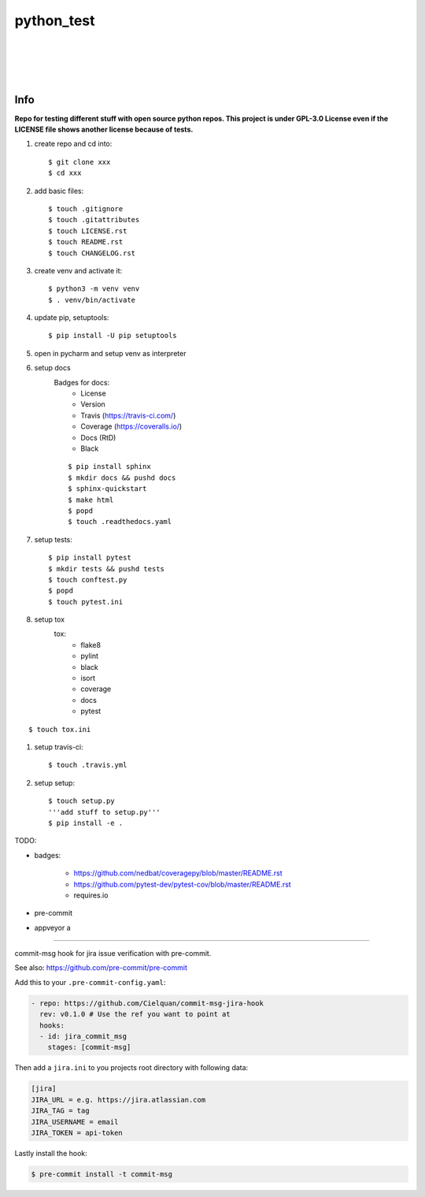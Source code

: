 ===========
python_test
===========

| |license| |black|
|
| |travis| |appveyor| |codecov|
| |docs| |reqs|
|
| |py_versions| |implementations|
| |pypi| |status| |format| |downloads|
|
| |release| |commits_since|  |last_commit|
| |stars| |forks| |contributors|
|


Info
----

**Repo for testing different stuff with open source python repos. This project is under GPL-3.0 License even if the LICENSE file shows another license because of tests.**

#. create repo and cd into::

    $ git clone xxx
    $ cd xxx

#. add basic files::

    $ touch .gitignore
    $ touch .gitattributes
    $ touch LICENSE.rst
    $ touch README.rst
    $ touch CHANGELOG.rst

#. create venv and activate it::

    $ python3 -m venv venv
    $ . venv/bin/activate

#. update pip, setuptools::

    $ pip install -U pip setuptools

#. open in pycharm and setup venv as interpreter

#. setup docs
    Badges for docs:
      * License
      * Version
      * Travis (https://travis-ci.com/)
      * Coverage (https://coveralls.io/)
      * Docs (RtD)
      * Black

    ::

        $ pip install sphinx
        $ mkdir docs && pushd docs
        $ sphinx-quickstart
        $ make html
        $ popd
        $ touch .readthedocs.yaml

#. setup tests::

    $ pip install pytest
    $ mkdir tests && pushd tests
    $ touch conftest.py
    $ popd
    $ touch pytest.ini

#. setup tox
    tox:
      - flake8
      - pylint
      - black
      - isort
      - coverage
      - docs
      - pytest

::

    $ touch tox.ini

#. setup travis-ci::

    $ touch .travis.yml

#. setup setup::

    $ touch setup.py
    '''add stuff to setup.py'''
    $ pip install -e .




TODO:

* badges:

    - https://github.com/nedbat/coveragepy/blob/master/README.rst
    - https://github.com/pytest-dev/pytest-cov/blob/master/README.rst
    - requires.io

* pre-commit
* appveyor a


.. .############################### LINKS ###############################

.. BADGES START

.. info block
.. |license| image:: https://img.shields.io/github/license/Cielquan/python_test.svg?style=for-the-badge
    :alt: License
    :target: https://github.com/Cielquan/python_test/blob/master/LICENSE.rst

.. |black| image:: https://img.shields.io/badge/code%20style-black-000000.svg?style=for-the-badge
    :alt: Code Style: Black
    :target: https://github.com/psf/black


.. tests block
.. .image:: https://travis-ci.com/Cielquan/python_test.svg?branch=master
.. |travis| image:: https://img.shields.io/travis/com/Cielquan/python_test/master.svg?style=for-the-badge&logo=travis-ci&logoColor=FBE072
    :alt: Travis - Build Status
    :target: https://travis-ci.com/Cielquan/python_test

.. .image:: https://ci.appveyor.com/api/projects/status/github/Cielquan/python_test?branch=master&svg=true
.. |appveyor| image:: https://img.shields.io/appveyor/ci/Cielquan/python_test/master.svg?style=for-the-badge&logo=appveyor
    :alt: AppVeyor - Build Status
    :target: https://ci.appveyor.com/project/Cielquan/pytest-cov

.. .image:: https://codecov.io/gh/Cielquan/python_test/branch/master/graph/badge.svg
.. |codecov| image:: https://img.shields.io/codecov/c/github/Cielquan/python_test/master.svg?style=for-the-badge&logo=codecov
    :alt: Codecov - Test Coverage
    :target: https://codecov.io/gh/Cielquan/python_test

.. .image:: https://readthedocs.org/projects/python-test-cielquan/badge/?version=latest
.. |docs| image:: https://img.shields.io/readthedocs/python_test_cielquan/latest.svg?style=for-the-badge&logo=read-the-docs&logoColor=white
    :alt: Read the Docs (latest) - Status
    :target: https://python-test-cielquan.readthedocs.io/en/latest/?badge=latest

.. .image:: https://requires.io/github/Cielquan/python_test/requirements.svg?branch=master
.. |reqs| image:: https://img.shields.io/requires/github/Cielquan/python_test.svg?style=for-the-badge
    :alt: Requires.io - Requirements status
    :target: https://requires.io/github/Cielquan/python_test/requirements/?branch=master


.. PyPI block
.. |py_versions| image:: https://img.shields.io/pypi/pyversions/coverage.svg?style=for-the-badge&logo=python&logoColor=FBE072
    :alt: PyPI - Python versions supported
    :target: https://pypi.org/project/python_test_cielquan/

.. |implementations| image:: https://img.shields.io/pypi/implementation/coverage.svg?style=for-the-badge&logo=python&logoColor=FBE072
    :alt: PyPI - Implementations supported
    :target: https://pypi.org/project/python_test_cielquan/

.. |status| image:: https://img.shields.io/pypi/status/coverage.svg?style=for-the-badge&logo=pypi&logoColor=FBE072
    :alt: PyPI - Package stability
    :target: https://pypi.org/project/python_test_cielquan/

.. |pypi| image:: https://img.shields.io/pypi/v/coverage.svg?style=for-the-badge&logo=pypi&logoColor=FBE072
    :alt: PyPI - Package latest release
    :target: https://pypi.org/project/python_test_cielquan/

.. |format| image:: https://img.shields.io/pypi/format/coverage.svg?style=for-the-badge&logo=pypi&logoColor=FBE072
    :alt: PyPI - Format
    :target: https://pypi.org/project/python_test_cielquan/

.. |wheel| image:: https://img.shields.io/pypi/wheel/coverage.svg?style=for-the-badge
    :alt: PyPI - Wheel
    :target: https://pypi.org/project/python_test_cielquan/

.. |downloads| image:: https://img.shields.io/pypi/dm/coverage.svg?style=for-the-badge&logo=pypi&logoColor=FBE072
    :target: https://pypi.org/project/python_test_cielquan/
    :alt: PyPI - Monthly downloads


.. Github block
.. |release| image:: https://img.shields.io/github/v/release/Cielquan/python_test.svg?style=for-the-badge&logo=github
    :alt: Github Latest Release
    :target: https://github.com/Cielquan/python_test/releases/latest

.. |commits_since| image:: https://img.shields.io/github/commits-since/Cielquan/python_test/latest.svg?style=for-the-badge&logo=github
    :alt: GitHub commits since latest release
    :target: https://github.com/Cielquan/python_test/commits/master

.. |last_commit| image:: https://img.shields.io/github/last-commit/Cielquan/python_test.svg?style=for-the-badge&logo=github
    :alt: GitHub last commit
    :target: https://github.com/Cielquan/python_test/commits/master

.. |stars| image:: https://img.shields.io/github/stars/Cielquan/python_test.svg?style=for-the-badge&logo=github
    :alt: Github stars
    :target: https://github.com/Cielquan/python_test/stargazers

.. |forks| image:: https://img.shields.io/github/forks/Cielquan/python_test.svg?style=for-the-badge&logo=github
    :alt: Github forks
    :target: https://github.com/Cielquan/python_test/network/members

.. |contributors| image:: https://img.shields.io/github/contributors/Cielquan/python_test.svg?style=for-the-badge&logo=github
    :alt: Github Contributors
    :target: https://github.com/Cielquan/python_test/graphs/contributors

..  BADGES END

####################################

commit-msg hook for jira issue verification with pre-commit.

See also: https://github.com/pre-commit/pre-commit

Add this to your ``.pre-commit-config.yaml``:

.. code-block:: yaml

    - repo: https://github.com/Cielquan/commit-msg-jira-hook
      rev: v0.1.0 # Use the ref you want to point at
      hooks:
      - id: jira_commit_msg
        stages: [commit-msg]

Then add a ``jira.ini`` to you projects root directory with following data:

.. code-block:: ini

    [jira]
    JIRA_URL = e.g. https://jira.atlassian.com
    JIRA_TAG = tag
    JIRA_USERNAME = email
    JIRA_TOKEN = api-token

Lastly install the hook:

.. code-block:: console

    $ pre-commit install -t commit-msg
